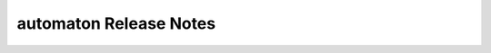 ===========================
 automaton Release Notes
===========================

 .. toctree::
    :maxdepth: 1

    unreleased
    rocky
    queens
    pike
    ocata
